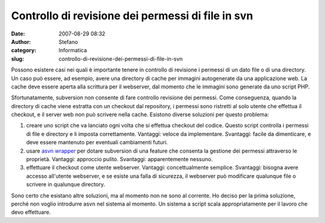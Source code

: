 Controllo di revisione dei permessi di file in svn
##################################################
:date: 2007-08-29 08:32
:author: Stefano
:category: Informatica
:slug: controllo-di-revisione-dei-permessi-di-file-in-svn

Possono esistere casi nei quali è importante tenere in controllo di
revisione i permessi di un dato file o di una directory. Un caso può
essere, ad esempio, avere una directory di cache per immagini
autogenerate da una applicazione web. La cache deve essere aperta alla
scrittura per il webserver, dal momento che le immagini sono generate da
uno script PHP.

Sfortunatamente, subversion non consente di fare controllo revisione dei
permessi. Come conseguenza, quando la directory di cache viene estratta
con un checkout dal repository, i permessi sono ristretti al solo utente
che effettua il checkout, e il server web non può scrivere nella cache.
Esistono diverse soluzioni per questo problema:

.. raw:: html

   <div>

#. creare uno script che va lanciato ogni volta che si effettua checkout
   del codice. Questo script controlla i permessi di file e directory e
   li imposta correttamente. Vantaggi: veloce da implementare.
   Svantaggi: facile da dimenticare, e deve essere mantenuto per
   eventuali cambiamenti futuri.
#. usare `asvn
   wrapper <http://svn.collab.net/repos/svn/trunk/contrib/client-side/asvn>`_
   per dotare subversion di una feature che consenta la gestione dei
   permessi attraverso le proprietà. Vantaggi: approccio pulito.
   Svantaggi: apparentemente nessuno.
#. effettuare il checkout come utente webserver. Vantaggi:
   concettualmente semplice. Svantaggi: bisogna avere accesso all'utente
   webserver, e se esiste una falla di sicurezza, il webserver può
   modificare qualunque file o scrivere in qualunque directory.

Sono certo che esistano altre soluzioni, ma al momento non ne sono al
corrente. Ho deciso per la prima soluzione, perché non voglio introdurre
asvn nel sistema al momento. Un sistema a script scala appropriatamente
per il lavoro che devo effettuare.

.. raw:: html

   </div>

